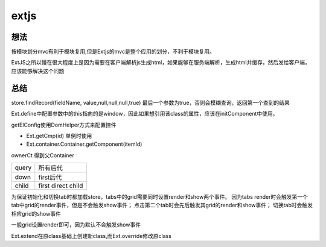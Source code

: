 .. _extjs:


***************
extjs
***************

想法
=============================

按模块划分mvc有利于模块复用,但是Extjs的mvc是整个应用的划分，不利于模块复用。

ExtJS之所以慢在很大程度上是因为需要在客户端解析js生成html，如果能够在服务端解析，生成html并缓存，然后发给客户端，应该能够解决这个问题

总结
=============================

store.findRecord(fieldName, value,null,null,null,true)
最后一个参数为true，否则会模糊查询，返回第一个查到的结果

Ext.define中配置参数中的this指向的是window，因此如果想引用该class的属性，应该在initComponent中使用。

getElConfig使用DomHelper方式来配置控件

* Ext.getCmp(id)	单例时使用
* Ext.container.Container.getComponent(itemId)

ownerCt	得到父Container

======	====
query	所有后代
down	first后代
child	first direct child
======	====

为保证初始化和切换tab时都加载store，tabs中的grid需要同时设置render和show两个事件。
因为tabs render时会触发第一个tab中grid的render事件，但是不会触发show事件；
点击第二个tab时会先后触发其grid的render和show事件；
切换tab时会触发相应grid的show事件

一般grid设置render即可，因为默认不会触发show事件

Ext.extend在原class基础上创建新class,而Ext.override修改原class
